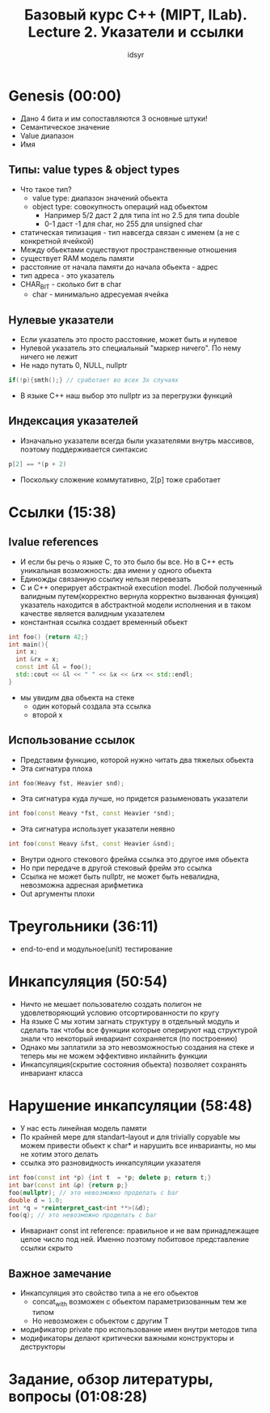 #+TITLE: Базовый курс C++ (MIPT, ILab). Lecture 2. Указатели и ссылки
#+AUTHOR: idsyr
#+DESCRIPTION: B2
#+STARTUP: showeveryhing
#+OPTIONS: toc:2



* Genesis (00:00)
- Дано 4 бита и им сопоставляются 3 основные штуки!
- Семантическое значение
- Value диапазон
- Имя


** Типы: value types & object types
- Что такое тип?
 - value type: диапазон значений обьекта
 - object type: совокупность операций над обьектом
  - Например 5/2 даст 2 для типа int но 2.5 для типа double
  - 0-1 даст -1 для char, но 255 для unsigned char
- статическая типизация - тип навсегда связан с именем (а не с конкретной ячейкой) 
- Между обьектами существуют пространственные отношения
- существует RAM модель памяти
- расстояние от начала памяти до начала обьекта - адрес
- тип адреса - это указатель
- CHAR_BIT - сколько бит в char
 - char - минимально адресуемая ячейка


** Нулевые указатели
- Если указатель это просто расстояние, может быть и нулевое
- Нулевой указатель это специальный "маркер ничего". По нему ничего не лежит
- Не надо путать 0, NULL, nullptr
#+begin_src cpp
if(!p){smth();} // сработает во всех 3х случаях
#+end_src
- В языке С++ наш выбор это nullptr из за перегрузки функций


** Индексация указателей
- Изначально указатели всегда были указателями внутрь массивов, поэтому поддерживается синтаксис
#+begin_src cpp
p[2] == *(p + 2)
#+end_src
- Поскольку сложение коммутативно, 2[p] тоже сработает




* Ссылки (15:38)
** lvalue references
- И если бы речь о языке С, то это было бы все. Но в С++ есть уникальная возможность: два имени у одного обьекта 
- Единожды связанную ссылку нельзя перевезать
- С и С++ оперирует абстрактной execution model. Любой полученный валидным путем(корректно вернула корректно вызванная функция) указатель находится в абстрактной модели исполнения и в таком качестве является валидным указателем
- константная ссылка создает временный обьект
#+begin_src cpp
int foo() {return 42;}
int main(){
  int x;
  int &rx = x;
  const int &l = foo();
  std::cout << &l << " " << &x << &rx << std::endl;
}
#+end_src
-  мы увидим два обьекта на стеке
 - один который создала эта ссылка
 - второй x


** Использование ссылок
- Представим функцию, которой нужно читать два тяжелых обьекта
- Эта сигнатура плоха
#+begin_src cpp
int foo(Heavy fst, Heavier snd);
#+end_src


- Эта сигнатура куда лучше, но придется разыменовать указатели
#+begin_src cpp
int foo(const Heavy *fst, const Heavier *snd);
#+end_src


- Эта сигнатура использует указатели неявно
#+begin_src cpp
int foo(const Heavy &fst, const Heavier &snd);
#+end_src


- Внутри одного стекового фрейма ссылка это другое имя обьекта
- Но при передаче в другой стековый фрейм это ссылка
- Ссылка не может быть nullptr, не может быть невалидна, невозможна адресная арифметика
- Out аргументы плохи



 
* Треугольники (36:11)
- end-to-end и модульное(unit) тестирование 




* Инкапсуляция (50:54)
- Ничто не мешает пользователю создать полигон не удовлетворяющий условию отсортированности по кругу
- На языке С мы хотим загнать структуру в отдельный модуль и сделать так чтобы все функции которые оперируют над структурой знали что некоторый инвариант сохраняется (по построению)
- Однако мы заплатили за это невозможностью создания на стеке и теперь мы не можем эффективно инлайнить функции
- Инкапсуляция(скрытие состояния обьекта) позволяет сохранять инвариант класса


 

* Нарушение инкапсуляции (58:48)
- У нас есть линейная модель памяти
- По крайней мере для standart--layout и для trivially copyable мы можем привести обьект к char* и нарушить все инварианты, но мы не хотим этого делать
- ссылка это разновидность инкапсуляции указателя
#+begin_src cpp
int foo(const int *p) {int t  = *p; delete p; return t;}
int bar(const int &p) {return p;}
foo(nullptr); // это невозможно проделать с bar
double d = 1.0;
int *q = *reinterpret_cast<int **>(&d);
foo(q); // это невозможно проделать с bar
#+end_src


 - Инвариант const int reference: правильное и не вам принадлежащее целое число под ней. Именно поэтому побитовое представление ссылки скрыто


** Важное замечание
- Инкапсуляция это свойство типа а не его обьектов
 - concat_with возможен с обьектом параметризованным тем же типом
 - Но невозможен с обьектом с другим Т
- модификатор private про использование имен внутри методов типа
- модификаторы делают критически важными конструкторы и деструкторы




* Задание, обзор литературы, вопросы (01:08:28)










